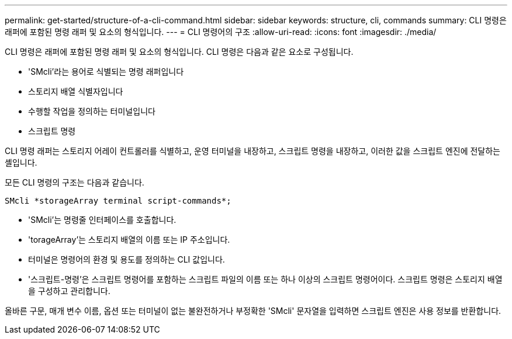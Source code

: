 ---
permalink: get-started/structure-of-a-cli-command.html 
sidebar: sidebar 
keywords: structure, cli, commands 
summary: CLI 명령은 래퍼에 포함된 명령 래퍼 및 요소의 형식입니다. 
---
= CLI 명령어의 구조
:allow-uri-read: 
:icons: font
:imagesdir: ./media/


CLI 명령은 래퍼에 포함된 명령 래퍼 및 요소의 형식입니다. CLI 명령은 다음과 같은 요소로 구성됩니다.

* 'SMcli'라는 용어로 식별되는 명령 래퍼입니다
* 스토리지 배열 식별자입니다
* 수행할 작업을 정의하는 터미널입니다
* 스크립트 명령


CLI 명령 래퍼는 스토리지 어레이 컨트롤러를 식별하고, 운영 터미널을 내장하고, 스크립트 명령을 내장하고, 이러한 값을 스크립트 엔진에 전달하는 셸입니다.

모든 CLI 명령의 구조는 다음과 같습니다.

[listing]
----
SMcli *storageArray terminal script-commands*;
----
* 'SMcli'는 명령줄 인터페이스를 호출합니다.
* 'torageArray'는 스토리지 배열의 이름 또는 IP 주소입니다.
* 터미널은 명령어의 환경 및 용도를 정의하는 CLI 값입니다.
* '스크립트-명령'은 스크립트 명령어를 포함하는 스크립트 파일의 이름 또는 하나 이상의 스크립트 명령어이다. 스크립트 명령은 스토리지 배열을 구성하고 관리합니다.


올바른 구문, 매개 변수 이름, 옵션 또는 터미널이 없는 불완전하거나 부정확한 'SMcli' 문자열을 입력하면 스크립트 엔진은 사용 정보를 반환합니다.
